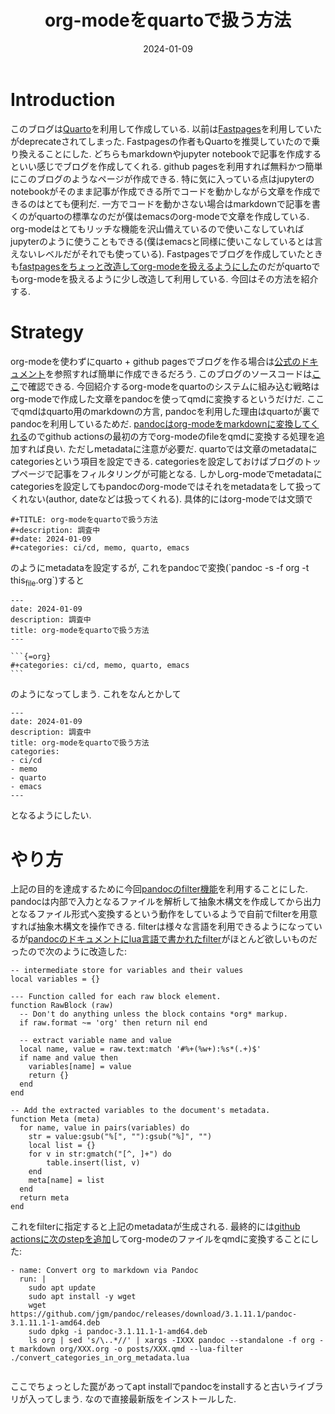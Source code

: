 #+TITLE: org-modeをquartoで扱う方法
#+description: pandocのfilterを使ってqmdのmetadataに変換する
#+date: 2024-01-09
#+categories: ci/cd, memo, quarto, emacs

* Introduction

このブログは[[https://quarto.org][Quarto]]を利用して作成している. 以前は[[https://github.com/fastai/fastpages][Fastpages]]を利用していたがdeprecateされてしまった. Fastpagesの作者もQuartoを推奨していたので乗り換えることにした.
どちらもmarkdownやjupyter notebookで記事を作成するといい感じでブログを作成してくれる. github pagesを利用すれば無料かつ簡単にこのブログのようなページが作成できる.
特に気に入っている点はjupyterのnotebookがそのまま記事が作成できる所でコードを動かしながら文章を作成できるのはとても便利だ.
一方でコードを動かさない場合はmarkdownで記事を書くのがquartoの標準なのだが僕はemacsのorg-modeで文章を作成している.
org-modeはとてもリッチな機能を沢山備えているので使いこなしていればjupyterのように使うこともできる(僕はemacsと同様に使いこなしているとは言えないレベルだがそれでも使っている).
Fastpagesでブログを作成していたときも[[https://kameyama.github.io/notebooks2/posts/2022-01-10-post_org_files_via_fastpages.html][fastpagesをちょっと改造してorg-modeを扱えるようにした]]のだがquartoでもorg-modeを扱えるように少し改造して利用している.
今回はその方法を紹介する.

* Strategy

org-modeを使わずにquarto + github pagesでブログを作る場合は[[https://quarto.org/docs/publishing/github-pages.html][公式のドキュメント]]を参照すれば簡単に作成できるだろう. このブログのソースコードは[[https://github.com/kameyama/notebooks2][ここ]]で確認できる. 
今回紹介するorg-modeをquartoのシステムに組み込む戦略はorg-modeで作成した文章をpandocを使ってqmdに変換するというだけだ.
ここでqmdはquarto用のmarkdownの方言, pandocを利用した理由はquartoが裏でpandocを利用しているためだ.
[[https://pandoc.org/org.html][pandocはorg-modeをmarkdownに変換してくれる]]のでgithub actionsの最初の方でorg-modeのfileをqmdに変換する処理を追加すれば良い. 
ただしmetadataに注意が必要だ. quartoでは文章のmetadataにcategoriesという項目を設定できる. categoriesを設定しておけばブログのトップページで記事をフィルタリングが可能となる.
しかしorg-modeでmetadataにcategoriesを設定してもpandocのorg-modeではそれをmetadataをして扱ってくれない(author, dateなどは扱ってくれる).
具体的にはorg-modeでは文頭で
#+begin_src
#+TITLE: org-modeをquartoで扱う方法
#+description: 調査中
#+date: 2024-01-09
#+categories: ci/cd, memo, quarto, emacs
#+end_src
のようにmetadataを設定するが, これをpandocで変換(`pandoc -s -f org -t this_file.org`)すると
#+begin_src
---
date: 2024-01-09
description: 調査中
title: org-modeをquartoで扱う方法
---

```{=org}
#+categories: ci/cd, memo, quarto, emacs
```
#+end_src
のようになってしまう. これをなんとかして
#+begin_src
---
date: 2024-01-09
description: 調査中
title: org-modeをquartoで扱う方法
categories:
- ci/cd
- memo
- quarto
- emacs
---
#+end_src
となるようにしたい.

* やり方

上記の目的を達成するために今回[[https://pandoc.org/filters.html][pandocのfilter機能]]を利用することにした. pandocは内部で入力となるファイルを解析して抽象木構文を作成してから出力となるファイル形式へ変換するという動作をしているようで自前でfilterを用意すれば抽象木構文を操作できる.
filterは様々な言語を利用できるようになっているが[[https://pandoc.org/org.html#directives-as-metadata][pandocのドキュメントにlua言語で書かれたfilter]]がほとんど欲しいものだったので次のように改造した:
#+begin_src
-- intermediate store for variables and their values
local variables = {}

--- Function called for each raw block element.
function RawBlock (raw)
  -- Don't do anything unless the block contains *org* markup.
  if raw.format ~= 'org' then return nil end

  -- extract variable name and value
  local name, value = raw.text:match '#%+(%w+):%s*(.+)$'
  if name and value then
    variables[name] = value
    return {}
  end
end

-- Add the extracted variables to the document's metadata.
function Meta (meta)
  for name, value in pairs(variables) do
    str = value:gsub("%[", ""):gsub("%]", "")
    local list = {}
    for v in str:gmatch("[^, ]+") do
        table.insert(list, v)
    end
    meta[name] = list
  end
  return meta
end
#+end_src

これをfilterに指定すると上記のmetadataが生成される.
最終的には[[https://github.com/kameyama/notebooks2/blob/ff9b6b25501119840dd39be295c241167fbcfd48/.github/workflows/quarto-publish.yml#L23][github actionsに次のstepを追加]]してorg-modeのファイルをqmdに変換することにした:
#+begin_src
      - name: Convert org to markdown via Pandoc
        run: |
          sudo apt update
          sudo apt install -y wget
          wget https://github.com/jgm/pandoc/releases/download/3.1.11.1/pandoc-3.1.11.1-1-amd64.deb
          sudo dpkg -i pandoc-3.1.11.1-1-amd64.deb
          ls org | sed 's/\..*//' | xargs -IXXX pandoc --standalone -f org -t markdown org/XXX.org -o posts/XXX.qmd --lua-filter ./convert_categories_in_org_metadata.lua

#+end_src

ここでちょっとした罠があってapt installでpandocをinstallすると古いライブラリが入ってしまう. なので直接最新版をインストールした. 



